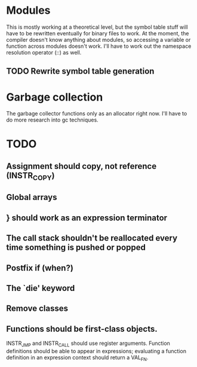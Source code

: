 * Modules
This is mostly working at a theoretical level, but the symbol table
stuff will have to be rewritten eventually for binary files to
work. At the moment, the compiler doesn't know anything about modules,
so accessing a variable or function across modules doesn't work. I'll
have to work out the namespace resolution operator (::) as well.

** TODO Rewrite symbol table generation

* Garbage collection
The garbage collector functions only as an allocator right now. I'll
have to do more research into gc techniques.

* TODO
** Assignment should copy, not reference (INSTR_COPY)
** Global arrays
** } should work as an expression terminator
** The call stack shouldn't be reallocated every time something is pushed or popped
** Postfix if (when?)
** The `die' keyword
** Remove classes
** Functions should be first-class objects.
INSTR_JMP and INSTR_CALL should use register arguments. Function
definitions should be able to appear in expressions; evaluating a
function definition in an expression context should return a VAL_FN.
